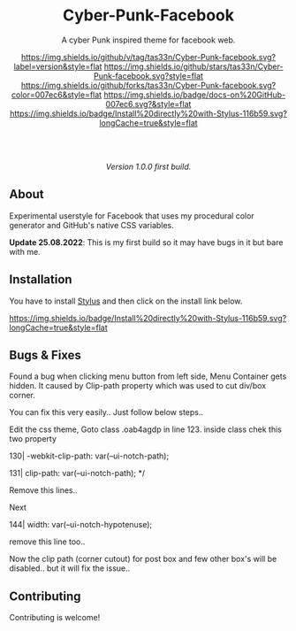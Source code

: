 #+STARTUP: nofold
#+HTML: <div align="center">

* Cyber-Punk-Facebook
A cyber Punk inspired theme for facebook web.

[[https://github.com/tas33n/Cyber-Punk-facebook/blob/master/changelog.org][https://img.shields.io/github/v/tag/tas33n/Cyber-Punk-facebook.svg?label=version&style=flat]]
[[https://github.com/tas33n/Cyber-Punk-facebook/stargazers][https://img.shields.io/github/stars/tas33n/Cyber-Punk-facebook.svg?style=flat]]
[[https://github.com/tas33n/Cyber-Punk-facebook/network][https://img.shields.io/github/forks/tas33n/Cyber-Punk-facebook.svg?color=007ec6&style=flat]]
[[https://github.com/tas33n/Cyber-Punk-facebook/wiki][https://img.shields.io/badge/docs-on%20GitHub-007ec6.svg?&style=flat]]
[[https://raw.githubusercontent.com/tas33n/Cyber-Punk/main/Cyber-Punk.user.styl][https://img.shields.io/badge/Install%20directly%20with-Stylus-116b59.svg?longCache=true&style=flat]]

#+HTML: <img src="https://raw.githubusercontent.com/Tas33n/facebook-theme-web/main/Screenshot_3.png" width="100%"/>

#+HTML: <br /> <br />

#+HTML: <img src="https://raw.githubusercontent.com/Tas33n/facebook-theme-web/main/Screenshot_4.png" width="100%"/>

/Version 1.0.0 first build./

#+HTML: </div>

** About
Experimental userstyle for Facebook that uses my procedural color generator and
GitHub's native CSS variables.


*Update 25.08.2022*: This is my first build so it may have bugs in it but bare with me.

** Installation
You have to install [[https://add0n.com/stylus.html][Stylus]] and then click on the install link below.

[[https://raw.githubusercontent.com/Tas33n/Cyber-Punk-facebook/main/Cyber-Punk.user.styl][https://img.shields.io/badge/Install%20directly%20with-Stylus-116b59.svg?longCache=true&style=flat]]

** Bugs & Fixes
Found a bug when clicking menu button from left side, Menu Container gets hidden. It caused by Clip-path property which was used to cut div/box corner.

You can fix this very easily.. Just follow below steps..

Edit the css theme, 
  Goto class .oab4agdp in line 123. inside class chek this two property 
  
  130| -webkit-clip-path: var(--ui-notch-path);
  
  131| clip-path: var(--ui-notch-path); */
  
  Remove this lines..
  
  Next

144| width: var(--ui-notch-hypotenuse);

remove this line too.. 

Now the clip path (corner cutout) for post box and few other box's will be disabled.. but it will fix the issue.. 


** Contributing
Contributing is welcome!
